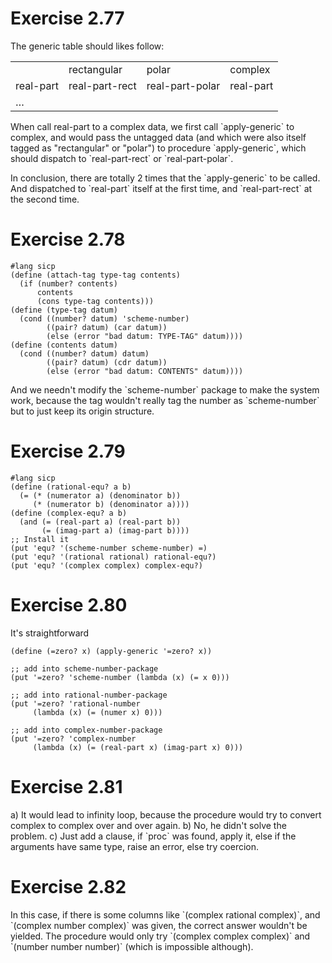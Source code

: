 * Exercise 2.77
The generic table should likes follow:
|           | rectangular    | polar           | complex   |
| real-part | real-part-rect | real-part-polar | real-part |
| ...       |                |                 |           |

When call real-part to a complex data, we first call `apply-generic` to complex, and would pass the untagged data (and which were also itself tagged as "rectangular" or "polar") to procedure `apply-generic`, which should dispatch to `real-part-rect` or `real-part-polar`.

In conclusion, there are totally 2 times that the `apply-generic` to be called. And dispatched to `real-part` itself at the first time, and `real-part-rect` at the second time.
* Exercise 2.78
#+begin_src racket
#lang sicp
(define (attach-tag type-tag contents)
  (if (number? contents)
      contents
      (cons type-tag contents)))
(define (type-tag datum)
  (cond ((number? datum) 'scheme-number)
        ((pair? datum) (car datum))
        (else (error "bad datum: TYPE-TAG" datum))))
(define (contents datum)
  (cond ((number? datum) datum)
        ((pair? datum) (cdr datum))
        (else (error "bad datum: CONTENTS" datum))))
#+end_src
And we needn't modify the `scheme-number` package to make the system work, because the tag wouldn't really tag the number as `scheme-number` but to just keep its origin structure.
* Exercise 2.79
#+begin_src racket
#lang sicp
(define (rational-equ? a b)
  (= (* (numerator a) (denominator b))
     (* (numerator b) (denominator a))))
(define (complex-equ? a b)
  (and (= (real-part a) (real-part b))
       (= (imag-part a) (imag-part b))))
;; Install it
(put 'equ? '(scheme-number scheme-number) =)
(put 'equ? '(rational rational) rational-equ?)
(put 'equ? '(complex complex) complex-equ?)
#+end_src
* Exercise 2.80
It's straightforward
#+begin_src racket
(define (=zero? x) (apply-generic '=zero? x))

;; add into scheme-number-package
(put '=zero? 'scheme-number (lambda (x) (= x 0)))

;; add into rational-number-package
(put '=zero? 'rational-number
     (lambda (x) (= (numer x) 0)))

;; add into complex-number-package
(put '=zero? 'complex-number
     (lambda (x) (= (real-part x) (imag-part x) 0)))
#+end_src
* Exercise 2.81
a) It would lead to infinity loop, because the procedure would try to convert complex to complex over and over again.
b) No, he didn't solve the problem.
c) Just add a clause, if `proc` was found, apply it, else if the arguments have same type, raise an error, else try coercion.
* Exercise 2.82
In this case, if there is some columns like `(complex rational complex)`, and `(complex number complex)` was given, the correct answer wouldn't be yielded. The procedure would only try `(complex complex complex)` and `(number number number)` (which is impossible although).
